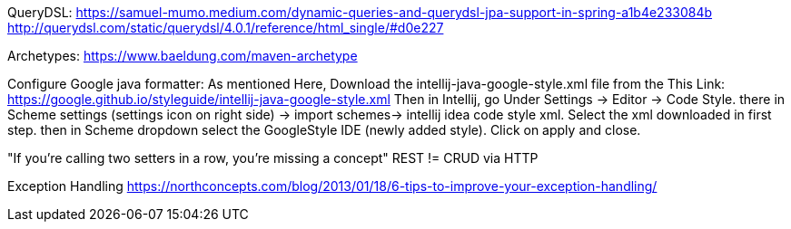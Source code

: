 

QueryDSL:
https://samuel-mumo.medium.com/dynamic-queries-and-querydsl-jpa-support-in-spring-a1b4e233084b
http://querydsl.com/static/querydsl/4.0.1/reference/html_single/#d0e227

Archetypes:
https://www.baeldung.com/maven-archetype

Configure Google java formatter:
As mentioned Here, Download the intellij-java-google-style.xml file from the This Link:
https://google.github.io/styleguide/intellij-java-google-style.xml
Then in Intellij, go Under Settings -> Editor -> Code Style. there in Scheme settings (settings icon on right side) -> import schemes-> intellij idea code style xml. Select the xml downloaded in first step. then in Scheme dropdown select the GoogleStyle IDE (newly added style). Click on apply and close.


"If you're calling two setters in a row, you're missing a concept"
REST != CRUD via HTTP


Exception Handling
https://northconcepts.com/blog/2013/01/18/6-tips-to-improve-your-exception-handling/
